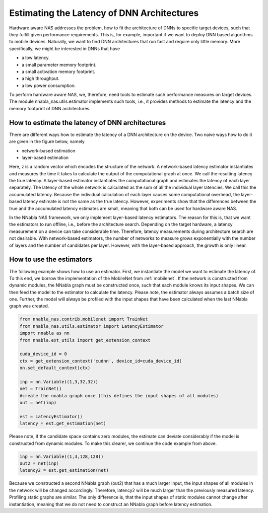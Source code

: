 Estimating the Latency of DNN Architectures
-------------------------------------------

Hardware aware NAS addresses the problem, how to fit the architecture of DNNs to specific target devices, such that they fulfill given performance requirements. This is, for example, important if we want to deploy DNN based algorithms to mobile devices. Naturally, we want to find DNN architectures that run fast and require only little memory. More specifically, we might be interested in DNNs that have

- a low latency.
- a small parameter memory footprint.
- a small activation memory footprint.
- a high throughput.
- a low power consumption.

To perform hardware aware NAS, we, therefore, need tools to estimate such performance measures on target devices. The module nnabla_nas.utils.estimator implements
such tools, i.e., it provides methods to
estimate the latency and the memory footprint of DNN architectures.



How to estimate the latency of DNN architectures
................................................

There are different ways how to estimate the latency of a DNN architecture on the device. Two naive ways how to do it are given in the figure below, namely

- network-based estimation
- layer-based estimation

.. image:: images/measurement.png

Here, z is a random vector which encodes the structure of the network.
A network-based latency estimator instantiates and measures the time it takes to calculate the output of the computational graph at once. We call the resulting latency the true latency. A layer-based estimator instantiates the computational graph and estimates the latency of each layer separately. The latency of the whole network is calculated as the sum of all the individual layer latencies. We call this the accumulated latency. Because the individual calculation of each layer causes some computational overhead, the layer-based latency estimate is not the same as the true latency. However, experiments show that the differences between the true and the accumulated latency estimates are small, meaning that both can be used for hardware aware NAS.

In the NNabla NAS framework, we only implement layer-based latency estimators. The reason for this is, that we want the estimators to run offline, i.e., before the architecture search. Depending on the target hardware, a latency measurement on a device can take considerable time. Therefore, latency measurements during architecture search are
not desirable. With network-based estimators, the number of networks to measure grows exponentially with the number of layers and the number of candidates per layer. However, with the layer-based approach, the growth is only linear.



How to use the estimators
.........................

The following example shows how to use an estimator. First, we instantiate the model we want to estimate the latency of. To this end, we borrow the implementation of the MobileNet from :ref:`mobilenet`. If the network is constructed from dynamic modules, the NNabla graph must be constructed once, such that each module knows its input shapes. We can then feed the model to the estimator to calculate the latency. Please note, the estimator always assumes a batch size of one. Further, the model will always be profiled with the input shapes that have been calculated when the last NNabla graph was created.

.. code-block:: python

    from nnabla_nas.contrib.mobilenet import TrainNet
    from nnabla_nas.utils.estimator import LatencyEstimator
    import nnabla as nn
    from nnabla.ext_utils import get_extension_context

    cuda_device_id = 0
    ctx = get_extension_context('cudnn', device_id=cuda_device_id)
    nn.set_default_context(ctx)

    inp = nn.Variable((1,3,32,32))
    net = TrainNet()
    #create the nnabla graph once (this defines the input shapes of all modules)
    out = net(inp)

    est = LatencyEstimator()
    latency = est.get_estimation(net)


Please note, if the candidate space contains zero modules, the estimate can deviate considerably
if the model is constructed from dynamic modules. To make this clearer, we continue the
code example from above.

.. code-block:: python

    inp = nn.Variable((1,3,128,128))
    out2 = net(inp)
    latency2 = est.get_estimation(net)

Because we constructed a second NNabla graph (out2) that has a much larger input, the input shapes of all modules in the network will be changed accordingly. Therefore, latency2 will be much larger than the previously measured latency. Profiling static graphs are similar.
The only difference is, that the input shapes of static modules cannot change after instantiation, meaning that we do not need to construct an NNabla graph before latency estimation.
